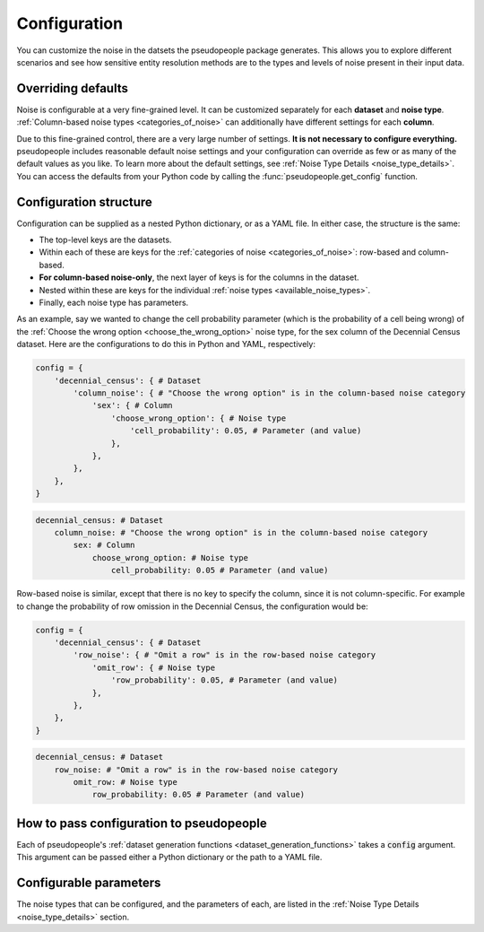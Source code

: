 .. _configuration_main:

=============
Configuration
=============

You can customize the noise in the datsets the pseudopeople package generates.
This allows you to explore different scenarios and see how sensitive entity resolution methods
are to the types and levels of noise present in their input data.

Overriding defaults
-------------------

Noise is configurable at a very fine-grained level.
It can be customized separately for each **dataset** and **noise type**.
:ref:`Column-based noise types <categories_of_noise>` can additionally have different settings for each **column**.

Due to this fine-grained control, there are a very large number of settings.
**It is not necessary to configure everything.**
pseudopeople includes reasonable default noise settings
and your configuration can override as few or as many of the default values as you like.
To learn more about the default settings, see :ref:`Noise Type Details <noise_type_details>`.
You can access the defaults from your Python code by calling the :func:`pseudopeople.get_config` function.

Configuration structure
-----------------------

Configuration can be supplied as a nested Python dictionary, or as a YAML file.
In either case, the structure is the same:

* The top-level keys are the datasets.
* Within each of these are keys for the :ref:`categories of noise <categories_of_noise>`: row-based and column-based.
* **For column-based noise-only**, the next layer of keys is for the columns in the dataset.
* Nested within these are keys for the individual :ref:`noise types <available_noise_types>`.
* Finally, each noise type has parameters.

As an example, say we wanted to change the cell probability parameter (which is the probability of a cell being wrong)
of the :ref:`Choose the wrong option <choose_the_wrong_option>` noise type, for the sex column of the Decennial Census dataset.
Here are the configurations to do this in Python and YAML, respectively:

.. code-block:: python

    config = {
        'decennial_census': { # Dataset
            'column_noise': { # "Choose the wrong option" is in the column-based noise category
                'sex': { # Column
                    'choose_wrong_option': { # Noise type
                        'cell_probability': 0.05, # Parameter (and value)
                    },
                },
            },
        },
    }

.. code-block:: yaml

    decennial_census: # Dataset
        column_noise: # "Choose the wrong option" is in the column-based noise category
            sex: # Column
                choose_wrong_option: # Noise type
                    cell_probability: 0.05 # Parameter (and value)

Row-based noise is similar, except that there is no key to specify the column, since it is not column-specific.
For example to change the probability of row omission in the Decennial Census, the configuration would be:

.. code-block:: python

    config = {
        'decennial_census': { # Dataset
            'row_noise': { # "Omit a row" is in the row-based noise category
                'omit_row': { # Noise type
                    'row_probability': 0.05, # Parameter (and value)
                },
            },
        },
    }

.. code-block:: yaml

    decennial_census: # Dataset
        row_noise: # "Omit a row" is in the row-based noise category
            omit_row: # Noise type
                row_probability: 0.05 # Parameter (and value)

How to pass configuration to pseudopeople
-----------------------------------------

Each of pseudopeople's :ref:`dataset generation functions <dataset_generation_functions>` takes a :code:`config`
argument.
This argument can be passed either a Python dictionary or the path to a YAML file.

Configurable parameters
-----------------------

The noise types that can be configured, and the parameters of each,
are listed in the :ref:`Noise Type Details <noise_type_details>` section.